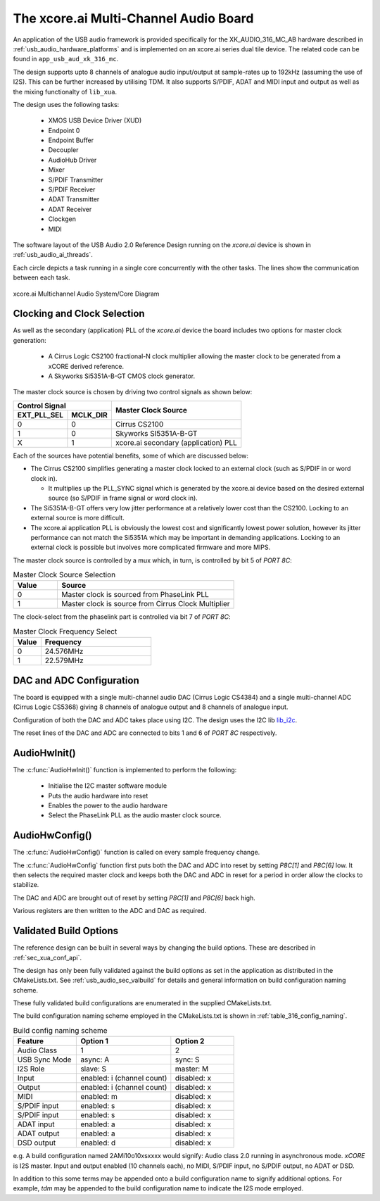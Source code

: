 
.. _usb_audio_sec_316_audio_sw:

The xcore.ai Multi-Channel Audio Board
======================================

An application of the USB audio framework is provided specifically for the XK_AUDIO_316_MC_AB hardware described in
:ref:`usb_audio_hardware_platforms` and is implemented on an xcore.ai series dual tile device.  The
related code can be found in ``app_usb_aud_xk_316_mc``.

The design supports upto 8 channels of analogue audio input/output at sample-rates up to 192kHz
(assuming the use of I2S). This can be further increased by utilising TDM. It also supports S/PDIF,
ADAT and MIDI input and output as well as the mixing functionalty of ``lib_xua``.

The design uses the following tasks:

 * XMOS USB Device Driver (XUD)
 * Endpoint 0
 * Endpoint Buffer
 * Decoupler
 * AudioHub Driver
 * Mixer
 * S/PDIF Transmitter
 * S/PDIF Receiver
 * ADAT Transmitter
 * ADAT Receiver
 * Clockgen
 * MIDI

The software layout of the USB Audio 2.0 Reference Design running on the
`xcore.ai` device is shown in :ref:`usb_audio_ai_threads`.

Each circle depicts a task running in a single core concurrently with the other tasks. The
lines show the communication between each task.

.. _usb_audio_ai_threads:

.. figure:: images/xk_316_system.png
     :width: 90%
     :align: center

     xcore.ai Multichannel Audio System/Core Diagram


Clocking and Clock Selection
----------------------------

As well as the secondary (application) PLL of the `xcore.ai` device the board includes two options for master clock generation:

    * A Cirrus Logic CS2100 fractional-N clock multiplier allowing the master clock to be generated from a
      xCORE derived reference.
    * A Skyworks Si5351A-B-GT CMOS clock generator.

The master clock source is chosen by driving two control signals as shown below:

+--------------+-----------+---------------------------------------+
| Control Signal           | Master Clock Source                   |
+--------------+-----------+                                       |
| EXT_PLL_SEL  | MCLK_DIR  |                                       |
+==============+===========+=======================================+
| 0            | 0         | Cirrus CS2100                         |
+--------------+-----------+---------------------------------------+
| 1            | 0         | Skyworks SI5351A-B-GT                 |
+--------------+-----------+---------------------------------------+
| X            | 1         | xcore.ai secondary (application) PLL  |
+--------------+-----------+---------------------------------------+

Each of the sources have potential benefits, some of which are discussed below:

- The Cirrus CS2100 simplifies generating a master clock locked to an external clock (such as S/PDIF in or word clock in).

  * It multiplies up the PLL_SYNC signal which is generated by the xcore.ai device based on the desired external source (so S/PDIF in frame signal or word clock in).

- The Si5351A-B-GT offers very low jitter performance at a relatively lower cost than the CS2100. Locking to an external source is more difficult.

- The xcore.ai application PLL is obviously the lowest cost and significantly lowest power solution, however its jitter performance can not match the Si5351A which may be important in demanding applications. Locking to an external clock is possible but involves more complicated firmware and more MIPS.


The master clock source is controlled by a mux which, in turn, is controlled by bit 5 of `PORT 8C`:

.. list-table:: Master Clock Source Selection
   :header-rows: 1
   :widths: 20 80

   * - Value
     - Source
   * - 0
     - Master clock is sourced from PhaseLink PLL
   * - 1
     - Master clock is source from Cirrus Clock Multiplier

The clock-select from the phaselink part is controlled via bit 7 of `PORT 8C`:

.. list-table:: Master Clock Frequency Select
   :header-rows: 1
   :widths: 20 80

   * - Value
     - Frequency
   * - 0
     - 24.576MHz
   * - 1
     - 22.579MHz

DAC and ADC Configuration
-------------------------

The board is equipped with a single multi-channel audio DAC (Cirrus Logic CS4384) and a single
multi-channel ADC (Cirrus Logic CS5368) giving 8 channels of analogue output and 8 channels of
analogue input.

Configuration of both the DAC and ADC takes place using I2C.  The design uses the I2C lib
`lib_i2c <https://www.xmos.com/file/lib_i2c>`_.

The reset lines of the DAC and ADC are connected to bits 1 and 6 of `PORT 8C` respectively.

AudioHwInit()
-------------

The :c:func:`AudioHwInit()` function is implemented to perform the following:

    * Initialise the I2C master software module
    * Puts the audio hardware into reset
    * Enables the power to the audio hardware
    * Select the PhaseLink PLL as the audio master clock source.

AudioHwConfig()
---------------

The :c:func:`AudioHwConfig()` function is called on every sample frequency change.

The :c:func:`AudioHwConfig` function first puts both the DAC and ADC into reset by
setting *P8C[1]* and *P8C[6]* low. It then selects the required master clock and keeps both the
DAC and ADC in reset for a period in order allow the clocks to stabilize.

The DAC and ADC are brought out of reset by setting *P8C[1]* and *P8C[6]* back high.

Various registers are then written to the ADC and DAC as required.

Validated Build Options
-----------------------

The reference design can be built in several ways by changing the
build options.  These are described in :ref:`sec_xua_conf_api`.

The design has only been fully validated against the build options as set in the application as distributed in the
CMakeLists.txt. See :ref:`usb_audio_sec_valbuild` for details and general information on build configuration naming scheme.

These fully validated build configurations are enumerated in the supplied CMakeLists.txt.

The build configuration naming scheme employed in the CMakeLists.txt is shown in :ref:`table_316_config_naming`.

.. _table_316_config_naming:

.. list-table:: Build config naming scheme
   :header-rows: 1
   :widths: 40 60 40

   * - Feature
     - Option 1
     - Option 2
   * - Audio Class
     - 1
     - 2
   * - USB Sync Mode
     - async: A
     - sync: S
   * - I2S Role
     - slave: S
     - master: M
   * - Input
     - enabled: i (channel count)
     - disabled: x
   * - Output
     - enabled: i (channel count)
     - disabled: x
   * - MIDI
     - enabled: m
     - disabled: x
   * - S/PDIF input
     - enabled: s
     - disabled: x
   * - S/PDIF input
     - enabled: s
     - disabled: x
   * - ADAT input
     - enabled: a
     - disabled: x
   * - ADAT output
     - enabled: a
     - disabled: x
   * - DSD output
     - enabled: d
     - disabled: x

e.g. A build configuration named 2AMi10o10xsxxxx would signify: Audio class 2.0 running in asynchronous mode. `xCORE` is
I2S master. Input and output enabled (10 channels each), no MIDI, S/PDIF input, no S/PDIF output, no ADAT or DSD.

In addition to this some terms may be appended onto a build configuration name to signify additional options. For
example, `tdm` may be appended to the build configuration name to indicate the I2S mode employed.
